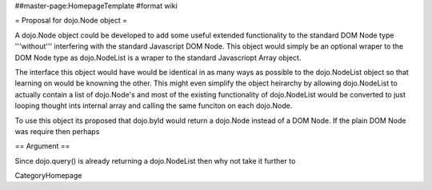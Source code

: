 ##master-page:HomepageTemplate
#format wiki

= Proposal for dojo.Node object =

A dojo.Node object could be developed to add some useful extended functionality to the standard DOM Node type '''without''' interfering with the standard Javascript DOM Node. This object would simply be an optional wraper to the DOM Node type as dojo.NodeList is a wraper to the standard Javascriopt Array object.

The interface this object would have would be identical in as many ways as possible to the dojo.NodeList object so that learning on would be knowning the other. This might even simplify the object heirarchy by allowing dojo.NodeList to actually contain a list of dojo.Node's and most of the existing functionality of dojo.NodeList would be converted to just looping thought ints internal array and calling the same funciton on each dojo.Node.

To use this object its proposed that dojo.byId would return a dojo.Node instead of a DOM Node. If the plain DOM Node was require then perhaps 

== Argument ==

Since dojo.query() is already returning a dojo.NodeList then why not take it further to 


CategoryHomepage

